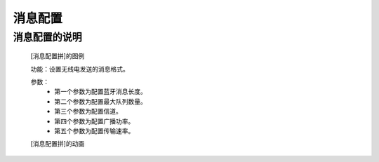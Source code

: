 **消息配置**
================================

**消息配置的说明**
>>>>>>>>>>>>>>>>>>>>>>>>>>>>>>>>>

	[消息配置拼]的图例

	.. image:: images/radio/radio.config.png

	功能：设置无线电发送的消息格式。

	参数：
		- 第一个参数为配置蓝牙消息长度。
		- 第二个参数为配置最大队列数量。
		- 第三个参数为配置信道。
		- 第四个参数为配置广播功率。
		- 第五个参数为配置传输速率。

	[消息配置拼]的动画

	.. image:: images/radio/radio.config.gif